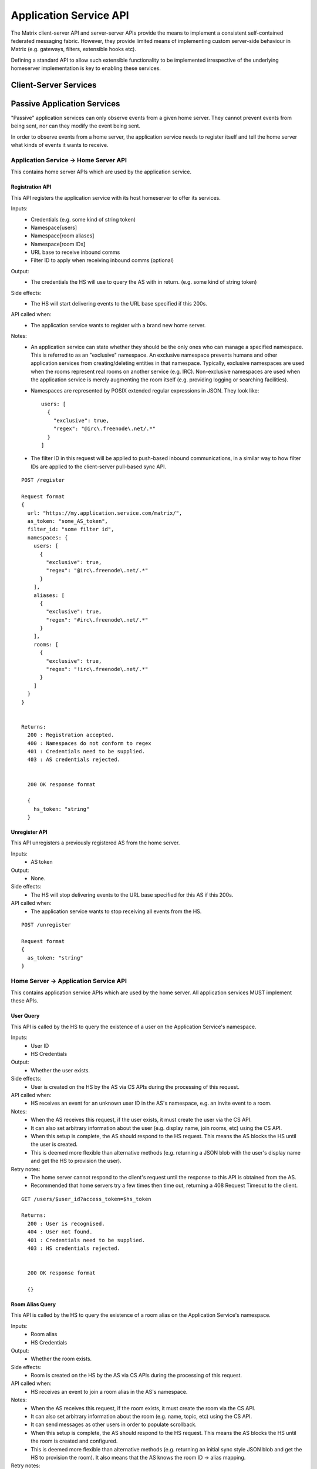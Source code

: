 Application Service API
=======================

The Matrix client-server API and server-server APIs provide the means to
implement a consistent self-contained federated messaging fabric. However, they
provide limited means of implementing custom server-side behaviour in Matrix
(e.g. gateways, filters, extensible hooks etc).

Defining a standard API to allow such extensible functionality to be implemented
irrespective of the underlying homeserver implementation is key to enabling
these services.

Client-Server Services
----------------------

.. TODO-spec
  Overview of bots

Passive Application Services
----------------------------
"Passive" application services can only observe events from a given home server.
They cannot prevent events from being sent, nor can they modify the event being
sent.

In order to observe events from a home server, the application service needs
to register itself and tell the home server what kinds of events it wants
to receive.

Application Service -> Home Server API
~~~~~~~~~~~~~~~~~~~~~~~~~~~~~~~~~~~~~~
This contains home server APIs which are used by the application service.

Registration API
++++++++++++++++

This API registers the application service with its host homeserver to offer its
services.

Inputs:
 - Credentials (e.g. some kind of string token)
 - Namespace[users]
 - Namespace[room aliases]
 - Namespace[room IDs]
 - URL base to receive inbound comms
 - Filter ID to apply when receiving inbound comms (optional)
Output:
 - The credentials the HS will use to query the AS with in return. (e.g. some 
   kind of string token)
Side effects:
 - The HS will start delivering events to the URL base specified if this 200s.
API called when:
 - The application service wants to register with a brand new home server.
Notes:
 - An application service can state whether they should be the only ones who 
   can manage a specified namespace. This is referred to as an "exclusive" 
   namespace. An exclusive namespace prevents humans and other application 
   services from creating/deleting entities in that namespace. Typically,
   exclusive namespaces are used when the rooms represent real rooms on
   another service (e.g. IRC). Non-exclusive namespaces are used when the
   application service is merely augmenting the room itself (e.g. providing
   logging or searching facilities).
 - Namespaces are represented by POSIX extended regular expressions in JSON. 
   They look like::

     users: [
       {
         "exclusive": true,
         "regex": "@irc\.freenode\.net/.*"
       }
     ]
 - The filter ID in this request will be applied to push-based inbound
   communications, in a similar way to how filter IDs are applied to the
   client-server pull-based sync API.

::

 POST /register
 
 Request format
 {
   url: "https://my.application.service.com/matrix/",
   as_token: "some_AS_token",
   filter_id: "some filter id",
   namespaces: {
     users: [
       {
         "exclusive": true,
         "regex": "@irc\.freenode\.net/.*"
       }
     ],
     aliases: [
       {
         "exclusive": true,
         "regex": "#irc\.freenode\.net/.*"
       }
     ],
     rooms: [
       {
         "exclusive": true,
         "regex": "!irc\.freenode\.net/.*"
       }
     ]
   }
 }
 
 
 Returns:
   200 : Registration accepted.
   400 : Namespaces do not conform to regex
   401 : Credentials need to be supplied.
   403 : AS credentials rejected.
 
 
   200 OK response format
 
   {
     hs_token: "string"
   }
   
Unregister API
++++++++++++++
This API unregisters a previously registered AS from the home server.

Inputs:
 - AS token
Output:
 - None.
Side effects:
 - The HS will stop delivering events to the URL base specified for this AS if 
   this 200s.
API called when:
 - The application service wants to stop receiving all events from the HS.
 
::

  POST /unregister

  Request format
  {
    as_token: "string"
  }


Home Server -> Application Service API
~~~~~~~~~~~~~~~~~~~~~~~~~~~~~~~~~~~~~~
This contains application service APIs which are used by the home server. All
application services MUST implement these APIs.

User Query
++++++++++

This API is called by the HS to query the existence of a user on the Application
Service's namespace.

Inputs:
 - User ID
 - HS Credentials
Output:
 - Whether the user exists.
Side effects:
 - User is created on the HS by the AS via CS APIs during the processing of this request.
API called when:
 - HS receives an event for an unknown user ID in the AS's namespace, e.g. an
   invite event to a room.
Notes:
 - When the AS receives this request, if the user exists, it must create the user via
   the CS API.
 - It can also set arbitrary information about the user (e.g. display name, join rooms, etc)
   using the CS API.
 - When this setup is complete, the AS should respond to the HS request. This means the AS 
   blocks the HS until the user is created.
 - This is deemed more flexible than alternative methods (e.g. returning a JSON blob with the
   user's display name and get the HS to provision the user).
Retry notes:
 - The home server cannot respond to the client's request until the response to
   this API is obtained from the AS.
 - Recommended that home servers try a few times then time out, returning a
   408 Request Timeout to the client.
   
::

 GET /users/$user_id?access_token=$hs_token
 
 Returns:
   200 : User is recognised.
   404 : User not found.
   401 : Credentials need to be supplied.
   403 : HS credentials rejected.
 
 
   200 OK response format
 
   {}
   
Room Alias Query
++++++++++++++++
This API is called by the HS to query the existence of a room alias on the 
Application Service's namespace.

Inputs:
 - Room alias
 - HS Credentials
Output:
 - Whether the room exists.
Side effects:
 - Room is created on the HS by the AS via CS APIs during the processing of 
   this request.
API called when:
 - HS receives an event to join a room alias in the AS's namespace.
Notes:
 - When the AS receives this request, if the room exists, it must create the room via
   the CS API.
 - It can also set arbitrary information about the room (e.g. name, topic, etc)
   using the CS API.
 - It can send messages as other users in order to populate scrollback.
 - When this setup is complete, the AS should respond to the HS request. This means the AS 
   blocks the HS until the room is created and configured.
 - This is deemed more flexible than alternative methods (e.g. returning an initial sync
   style JSON blob and get the HS to provision the room). It also means that the AS knows
   the room ID -> alias mapping.
Retry notes:
 - The home server cannot respond to the client's request until the response to
   this API is obtained from the AS.
 - Recommended that home servers try a few times then time out, returning a
   408 Request Timeout to the client.
 
::

 GET /rooms/$room_alias?access_token=$hs_token
 
 Returns:
   200 : Room is recognised.
   404 : Room not found.
   401 : Credentials need to be supplied.
   403 : HS credentials rejected.
 
 
   200 OK response format
 
   {}

Pushing
+++++++
This API is called by the HS when the HS wants to push an event (or batch of 
events) to the AS.

Inputs:
 - HS Credentials
 - Event(s) to give to the AS
 - HS-generated transaction ID
Output:
 - None. 

Data flows:

::

 Typical
 HS ---> AS : Home server sends events with transaction ID T.
    <---    : AS sends back 200 OK.
    
 AS ACK Lost
 HS ---> AS : Home server sends events with transaction ID T.
    <-/-    : AS 200 OK is lost.
 HS ---> AS : Home server retries with the same transaction ID of T.
    <---    : AS sends back 200 OK. If the AS had processed these events 
              already, it can NO-OP this request (and it knows if it is the same
              events based on the transacton ID).
            

Retry notes:
 - If the HS fails to pass on the events to the AS, it must retry the request.
 - Since ASes by definition cannot alter the traffic being passed to it (unlike
   say, a Policy Server), these requests can be done in parallel to general HS
   processing; the HS doesn't need to block whilst doing this.
 - Home servers should use exponential backoff as their retry algorithm.
 - Home servers MUST NOT alter (e.g. add more) events they were going to 
   send within that transaction ID on retries, as the AS may have already 
   processed the events.
    
Ordering notes:
 - The events sent to the AS should be linearised, as they are from the event
   stream.
 - The home server will need to maintain a queue of transactions to send to 
   the AS.

::

  PUT /transactions/$transaction_id?access_token=$hs_token
 
  Request format
  {
    events: [
      ...
    ]
  }

Client-Server v2 API Extensions
~~~~~~~~~~~~~~~~~~~~~~~~~~~~~~~

Passive application services can utilise a more powerful version of the 
client-server API by identifying itself as an application service to the
home server.

Identity assertion
++++++++++++++++++
The client-server API infers the user ID from the ``access_token`` provided in 
every request. Application services can use their ``as_token`` instead, and 
specify the virtual user they wish to be acting on behalf of. For real users, 
this would require additional permissions granting the AS permission to 
masquerade as a matrix user.

Inputs:
 - Application service token (``access_token``)

 Either:
   - User ID in the AS namespace to act as.
 Or:
   - OAuth2 token of real user (which may end up being an access token) 
Notes:
 - This will apply on all aspects of the CS API, except for Account Management.
 - The ``as_token`` is inserted into ``access_token`` which is usually where the
   client token is. This is done on purpose to allow application services to 
   reuse client SDKs.

::

 /path?access_token=$token&user_id=$userid

 Query Parameters:
   access_token: The application service token
   user_id: The desired user ID to act as.
   
 /path?access_token=$token&user_token=$token

 Query Parameters:
   access_token: The application service token
   user_token: The token granted to the AS by the real user

Timestamp massaging
+++++++++++++++++++
The application service may want to inject events at a certain time (reflecting
the time on the network they are tracking e.g. irc, xmpp). Application services
need to be able to adjust the ``origin_server_ts`` value to do this.

Inputs:
 - Application service token (``as_token``)
 - Desired timestamp
Notes:
 - This will only apply when sending events.
 
::

 /path?access_token=$token&ts=$timestamp

 Query Parameters added to the send event APIs only:
   access_token: The application service token
   ts: The desired timestamp

Server admin style permissions
++++++++++++++++++++++++++++++
The home server needs to give the application service *full control* over its
namespace, both for users and for room aliases. This means that the AS should
be able to create/edit/delete any room alias in its namespace, as well as
create/delete any user in its namespace. In order to create virtual users, the
application service needs to:

- Work around captchas.
- Have a 'passwordless' user.

This involves bypassing the registration flows entirely. This is achieved by
including the AS token on a ``/register`` request, along with a login type of
``m.login.application_service`` to set the desired user ID without a password.

::

  /register?access_token=$as_token
  
  Content:
  {
    type: "m.login.application_service",
    user: "<desired user localpart in AS namespace>"
  }

Application services which attempt to create users or aliases *outside* of
their defined namespaces will receive an error code ``M_EXCLUSIVE``. Similarly,
normal users who attempt to create users or alises *inside* an application
service-defined namespace will receive the same ``M_EXCLUSIVE`` error code,
but only if the application service has defined the namespace as ``exclusive``.

ID conventions
~~~~~~~~~~~~~~
.. NOTE
  - Giving HSes the freedom to namespace still feels like the Right Thing here.
  - Exposing a public API provides the consistency which was the main complaint
    against namespacing.
  - This may have knock-on effects for the AS registration API. E.g. why don't
    we let ASes specify the *URI* regex they want?

This concerns the well-defined conventions for mapping 3P network IDs to matrix
IDs, which we expect clients to be able to do by themselves.

User IDs
++++++++
Matrix users may wish to directly contact a virtual user, e.g. to send an email.
The URI format is a well-structured way to represent a number of different ID
types, including:

- MSISDNs (``tel``)
- Email addresses (``mailto``)
- IRC nicks (``irc`` - https://tools.ietf.org/html/draft-butcher-irc-url-04)
- XMPP (xep-0032)
- SIP URIs (RFC 3261)

As a result, virtual user IDs SHOULD relate to their URI counterpart. The
mapping from URI to user ID is expressed as a C-S API on the HS which takes
URIs and responds with user IDs. Home servers can internally map URIs to 
user IDs in whatever way they desire.

::

  GET /_matrix/appservice/v1/uris/user?uri=$url_encoded_uri
  
  Returns 200 OK:
  {
    user_id: <complete user ID on local HS>
  }
  
  Returns 404:
  {
    errcode: "M_NOT_FOUND",
    error: "URI is not mapped to any application service on this home server."
  }

Room Aliases
++++++++++++
Third party rooms which can be expressed as URIs can be exposed so that Matrix users 
can join them directly, e.g. IRC rooms. It is not desirable to expose every kind of
URI -> Room mapping though, as some of these rooms may be "private" e.g. mailto, tel. 
Rooms which are publicly accessible (e.g. IRC rooms) can be exposed as an alias by
the application service. Private rooms (e.g. sending an email to someone) should not
be exposed in this way, but should instead operate using normal invite/join semantics.
The ID conventions outlined below are only valid for public rooms which 
expose room aliases.

::

  GET /_matrix/appservice/v1/uris/alias?uri=$url_encoded_uri
  
  Returns 200 OK:
  {
    alias: <complete room alias on local HS>
  }
  
  Returns 404:
  {
    errcode: "M_NOT_FOUND",
    error: "URI is not mapped to any application service on this home server."
  }
  
Event fields
++++++++++++
We recommend that any gatewayed events should include an ``external_uri`` field
in their content to provide a way for Matrix clients to link into the 'native'
client from which the event originated.  For instance, this could contain the
message-ID for emails/nntp posts, or a link to a blog comment when gatewaying
blog comment traffic in & out of Matrix.

Active Application Services
----------------------------

.. TODO-spec
  API that provides hooks into the server so that you can intercept and
  manipulate events, and/or insert virtual users & rooms into the server.

